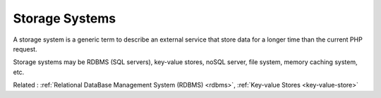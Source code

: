 .. _storage-system:
.. meta::
	:description:
		Storage Systems: A storage system is a generic term to describe an external service that store data for a longer time than the current PHP request.
	:twitter:card: summary_large_image
	:twitter:site: @exakat
	:twitter:title: Storage Systems
	:twitter:description: Storage Systems: A storage system is a generic term to describe an external service that store data for a longer time than the current PHP request
	:twitter:creator: @exakat
	:twitter:image:src: https://php-dictionary.readthedocs.io/en/latest/_static/logo.png
	:og:image: https://php-dictionary.readthedocs.io/en/latest/_static/logo.png
	:og:title: Storage Systems
	:og:type: article
	:og:description: A storage system is a generic term to describe an external service that store data for a longer time than the current PHP request
	:og:url: https://php-dictionary.readthedocs.io/en/latest/dictionary/storage-system.ini.html
	:og:locale: en
.. raw:: html

	<script type="application/ld+json">{"@context":"https:\/\/schema.org","@graph":[{"@type":"WebPage","@id":"https:\/\/php-dictionary.readthedocs.io\/en\/latest\/tips\/debug_zval_dump.html","url":"https:\/\/php-dictionary.readthedocs.io\/en\/latest\/tips\/debug_zval_dump.html","name":"Storage Systems","isPartOf":{"@id":"https:\/\/www.exakat.io\/"},"datePublished":"Fri, 10 Jan 2025 09:46:18 +0000","dateModified":"Fri, 10 Jan 2025 09:46:18 +0000","description":"A storage system is a generic term to describe an external service that store data for a longer time than the current PHP request","inLanguage":"en-US","potentialAction":[{"@type":"ReadAction","target":["https:\/\/php-dictionary.readthedocs.io\/en\/latest\/dictionary\/Storage Systems.html"]}]},{"@type":"WebSite","@id":"https:\/\/www.exakat.io\/","url":"https:\/\/www.exakat.io\/","name":"Exakat","description":"Smart PHP static analysis","inLanguage":"en-US"}]}</script>


Storage Systems
---------------

A storage system is a generic term to describe an external service that store data for a longer time than the current PHP request. 

Storage systems may be RDBMS (SQL servers), key-value stores, noSQL server, file system, memory caching system, etc.


Related : :ref:`Relational DataBase Management System (RDBMS) <rdbms>`, :ref:`Key-value Stores <key-value-store>`
